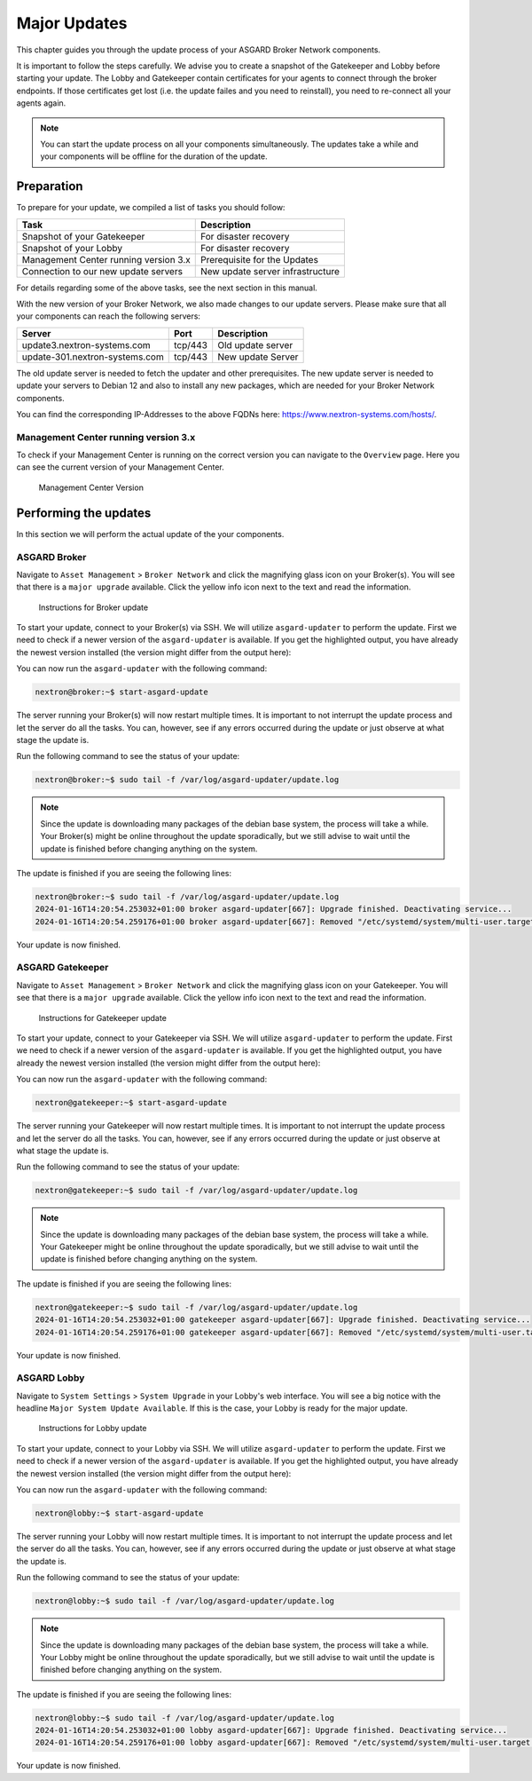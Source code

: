 .. index:: Broker Network Major Updates

Major Updates
=============

This chapter guides you through the update process of
your ASGARD Broker Network components.

It is important to follow the steps carefully. We advise you
to create a snapshot of the Gatekeeper and Lobby before starting
your update. The Lobby and Gatekeeper contain certificates for
your agents to connect through the broker endpoints. If those
certificates get lost (i.e. the update failes and you need to
reinstall), you need to re-connect all your agents again.

.. note::
    You can start the update process on all your components
    simultaneously. The updates take a while and your components
    will be offline for the duration of the update.

Preparation
^^^^^^^^^^^

To prepare for your update, we compiled a list of tasks you
should follow:

.. list-table:: 
    :header-rows: 1

    * - Task
      - Description
    * - Snapshot of your Gatekeeper
      - For disaster recovery
    * - Snapshot of your Lobby
      - For disaster recovery
    * - Management Center running version 3.x
      - Prerequisite for the Updates
    * - Connection to our new update servers
      - New update server infrastructure

For details regarding some of the above tasks, see the next section
in this manual.

With the new version of your Broker Network, we also
made changes to our update servers. Please make sure
that all your components can reach the following servers:

.. list-table:: 
    :header-rows: 1

    * - Server
      - Port
      - Description
    * - update3.nextron-systems.com
      - tcp/443
      - Old update server
    * - update-301.nextron-systems.com
      - tcp/443
      - New update Server

The old update server is needed to fetch the updater and
other prerequisites. The new update server is needed to update
your servers to Debian 12 and also to install any new packages,
which are needed for your Broker Network components.

You can find the corresponding IP-Addresses to the above
FQDNs here: https://www.nextron-systems.com/hosts/.

Management Center running version 3.x
~~~~~~~~~~~~~~~~~~~~~~~~~~~~~~~~~~~~~

To check if your Management Center is running on the correct version
you can navigate to the ``Overview`` page. Here you can see the current
version of your Management Center.

.. figure:: ../images/update_mc_version.png
   :alt: Management Center Version

   Management Center Version

Performing the updates
^^^^^^^^^^^^^^^^^^^^^^

In this section we will perform the actual update
of the your components.

ASGARD Broker
~~~~~~~~~~~~~

Navigate to ``Asset Management`` > ``Broker Network`` and
click the magnifying glass icon on your Broker(s).
You will see that there is a ``major upgrade`` available.
Click the yellow info icon next to the text and read the
information.

.. figure:: ../images/broker_major_instructions.png
   :alt: Instructions for Broker update

   Instructions for Broker update

To start your update, connect to your Broker(s) via
SSH. We will utilize ``asgard-updater`` to perform the
update. First we need to check if a newer version of the
``asgard-updater`` is available. If you get the highlighted
output, you have already the newest version installed (the
version might differ from the output here):

.. code-block:: console
    :emphasize-lines: 6

    nextron@broker:~$ sudo apt update
    nextron@broker:~$ sudo apt install asgard-updater
    Reading package lists... Done
    Building dependency tree       
    Reading state information... Done
    asgard-updater is already the newest version (1.0.15).
    0 upgraded, 0 newly installed, 0 to remove and 0 not upgraded.

You can now run the ``asgard-updater`` with the following command:

.. code-block:: console

    nextron@broker:~$ start-asgard-update

The server running your Broker(s) will now restart
multiple times. It is important to not interrupt the update
process and let the server do all the tasks. You can, however, 
see if any errors occurred during the update or just observe
at what stage the update is.

Run the following command to see the status of your update:

.. code-block:: console

    nextron@broker:~$ sudo tail -f /var/log/asgard-updater/update.log

.. note::
    Since the update is downloading many packages of the debian
    base system, the process will take a while. Your Broker(s)
    might be online throughout the update sporadically, but we
    still advise to wait until the update is finished before
    changing anything on the system.

The update is finished if you are seeing the following lines:

.. code-block:: console

    nextron@broker:~$ sudo tail -f /var/log/asgard-updater/update.log
    2024-01-16T14:20:54.253032+01:00 broker asgard-updater[667]: Upgrade finished. Deactivating service...
    2024-01-16T14:20:54.259176+01:00 broker asgard-updater[667]: Removed "/etc/systemd/system/multi-user.target.wants/asgard-updater.service".

Your update is now finished.

ASGARD Gatekeeper
~~~~~~~~~~~~~~~~~

Navigate to ``Asset Management`` > ``Broker Network`` and
click the magnifying glass icon on your Gatekeeper.
You will see that there is a ``major upgrade`` available.
Click the yellow info icon next to the text and read the
information.

.. figure:: ../images/gatekeeper_major_instructions.png
   :alt: Instructions for Gatekeeper update

   Instructions for Gatekeeper update

To start your update, connect to your Gatekeeper via
SSH. We will utilize ``asgard-updater`` to perform the
update. First we need to check if a newer version of the
``asgard-updater`` is available. If you get the highlighted
output, you have already the newest version installed (the
version might differ from the output here):

.. code-block:: console
    :emphasize-lines: 6

    nextron@gatekeeper:~$ sudo apt update
    nextron@gatekeeper:~$ sudo apt install asgard-updater
    Reading package lists... Done
    Building dependency tree       
    Reading state information... Done
    asgard-updater is already the newest version (1.0.15).
    0 upgraded, 0 newly installed, 0 to remove and 0 not upgraded.

You can now run the ``asgard-updater`` with the following command:

.. code-block:: console

    nextron@gatekeeper:~$ start-asgard-update

The server running your Gatekeeper will now restart
multiple times. It is important to not interrupt the update
process and let the server do all the tasks. You can, however, 
see if any errors occurred during the update or just observe
at what stage the update is.

Run the following command to see the status of your update:

.. code-block:: console

    nextron@gatekeeper:~$ sudo tail -f /var/log/asgard-updater/update.log

.. note::
    Since the update is downloading many packages of the debian
    base system, the process will take a while. Your Gatekeeper
    might be online throughout the update sporadically, but we
    still advise to wait until the update is finished before
    changing anything on the system.

The update is finished if you are seeing the following lines:

.. code-block:: console

    nextron@gatekeeper:~$ sudo tail -f /var/log/asgard-updater/update.log
    2024-01-16T14:20:54.253032+01:00 gatekeeper asgard-updater[667]: Upgrade finished. Deactivating service...
    2024-01-16T14:20:54.259176+01:00 gatekeeper asgard-updater[667]: Removed "/etc/systemd/system/multi-user.target.wants/asgard-updater.service".

Your update is now finished.

ASGARD Lobby
~~~~~~~~~~~~

Navigate to ``System Settings`` > ``System Upgrade`` in your
Lobby's web interface. You will see a big notice with the
headline ``Major System Update Available``. If this is the
case, your Lobby is ready for the major update.

.. figure:: ../images/lobby_major_instructions.png
   :alt: Instructions for Lobby update

   Instructions for Lobby update

To start your update, connect to your Lobby via
SSH. We will utilize ``asgard-updater`` to perform the
update. First we need to check if a newer version of the
``asgard-updater`` is available. If you get the highlighted
output, you have already the newest version installed (the
version might differ from the output here):

.. code-block:: console
    :emphasize-lines: 6

    nextron@lobby:~$ sudo apt update
    nextron@lobby:~$ sudo apt install asgard-updater
    Reading package lists... Done
    Building dependency tree       
    Reading state information... Done
    asgard-updater is already the newest version (1.0.15).
    0 upgraded, 0 newly installed, 0 to remove and 0 not upgraded.

You can now run the ``asgard-updater`` with the following command:

.. code-block:: console

    nextron@lobby:~$ start-asgard-update

The server running your Lobby will now restart
multiple times. It is important to not interrupt the update
process and let the server do all the tasks. You can, however, 
see if any errors occurred during the update or just observe
at what stage the update is.

Run the following command to see the status of your update:

.. code-block:: console

    nextron@lobby:~$ sudo tail -f /var/log/asgard-updater/update.log

.. note::
    Since the update is downloading many packages of the debian
    base system, the process will take a while. Your Lobby
    might be online throughout the update sporadically, but we
    still advise to wait until the update is finished before
    changing anything on the system.

The update is finished if you are seeing the following lines:

.. code-block:: console

    nextron@lobby:~$ sudo tail -f /var/log/asgard-updater/update.log
    2024-01-16T14:20:54.253032+01:00 lobby asgard-updater[667]: Upgrade finished. Deactivating service...
    2024-01-16T14:20:54.259176+01:00 lobby asgard-updater[667]: Removed "/etc/systemd/system/multi-user.target.wants/asgard-updater.service".

Your update is now finished.